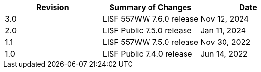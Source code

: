 
|====
|Revision | Summary of Changes                         | Date

|3.0      | LISF 557WW 7.6.0 release                   | Nov 12, 2024
|2.0      | LISF Public 7.5.0 release                  | Jan 11, 2024
|1.1      | LISF 557WW 7.5.0 release                   | Nov 30, 2022
|1.0      | LISF Public 7.4.0 release                  | Jun 14, 2022
|====

